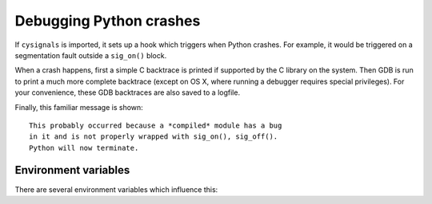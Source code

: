 .. _section_debug:

Debugging Python crashes
========================

If ``cysignals`` is imported, it sets up a hook which triggers when
Python crashes. For example, it would be triggered on a segmentation
fault outside a ``sig_on()`` block.

When a crash happens, first a simple C backtrace is printed if supported
by the C library on the system.
Then GDB is run to print a much more complete backtrace
(except on OS X, where running a debugger requires special privileges).
For your convenience, these GDB backtraces are also saved to a logfile.

Finally, this familiar message is shown::

    This probably occurred because a *compiled* module has a bug
    in it and is not properly wrapped with sig_on(), sig_off().
    Python will now terminate.

Environment variables
---------------------

There are several environment variables which influence this:

.. envvar:: CYSIGNALS_CRASH_QUIET

    If set, be completely quiet whenever a crash happens.
    No backtrace or other message is shown and GDB is not run.

.. envvar:: CYSIGNALS_CRASH_NDEBUG

    If set, disable the GDB backtrace.
    The simple backtrace is still shown.

.. envvar:: CYSIGNALS_CRASH_LOGS

    The directory where the logs of the crashes are stored.
    If this is empty, disable storing of crash logs.
    The default is ``cysignals_crash_logs`` in the current directory.

.. envvar:: CYSIGNALS_CRASH_DAYS

    Automatically delete crash logs older than this many days
    in the directory where crash logs are stored.
    A negative value means that logs are never deleted.
    The default is 7 days if ``CYSIGNALS_CRASH_LOGS`` is unset
    and -1 days (never delete) otherwise.
